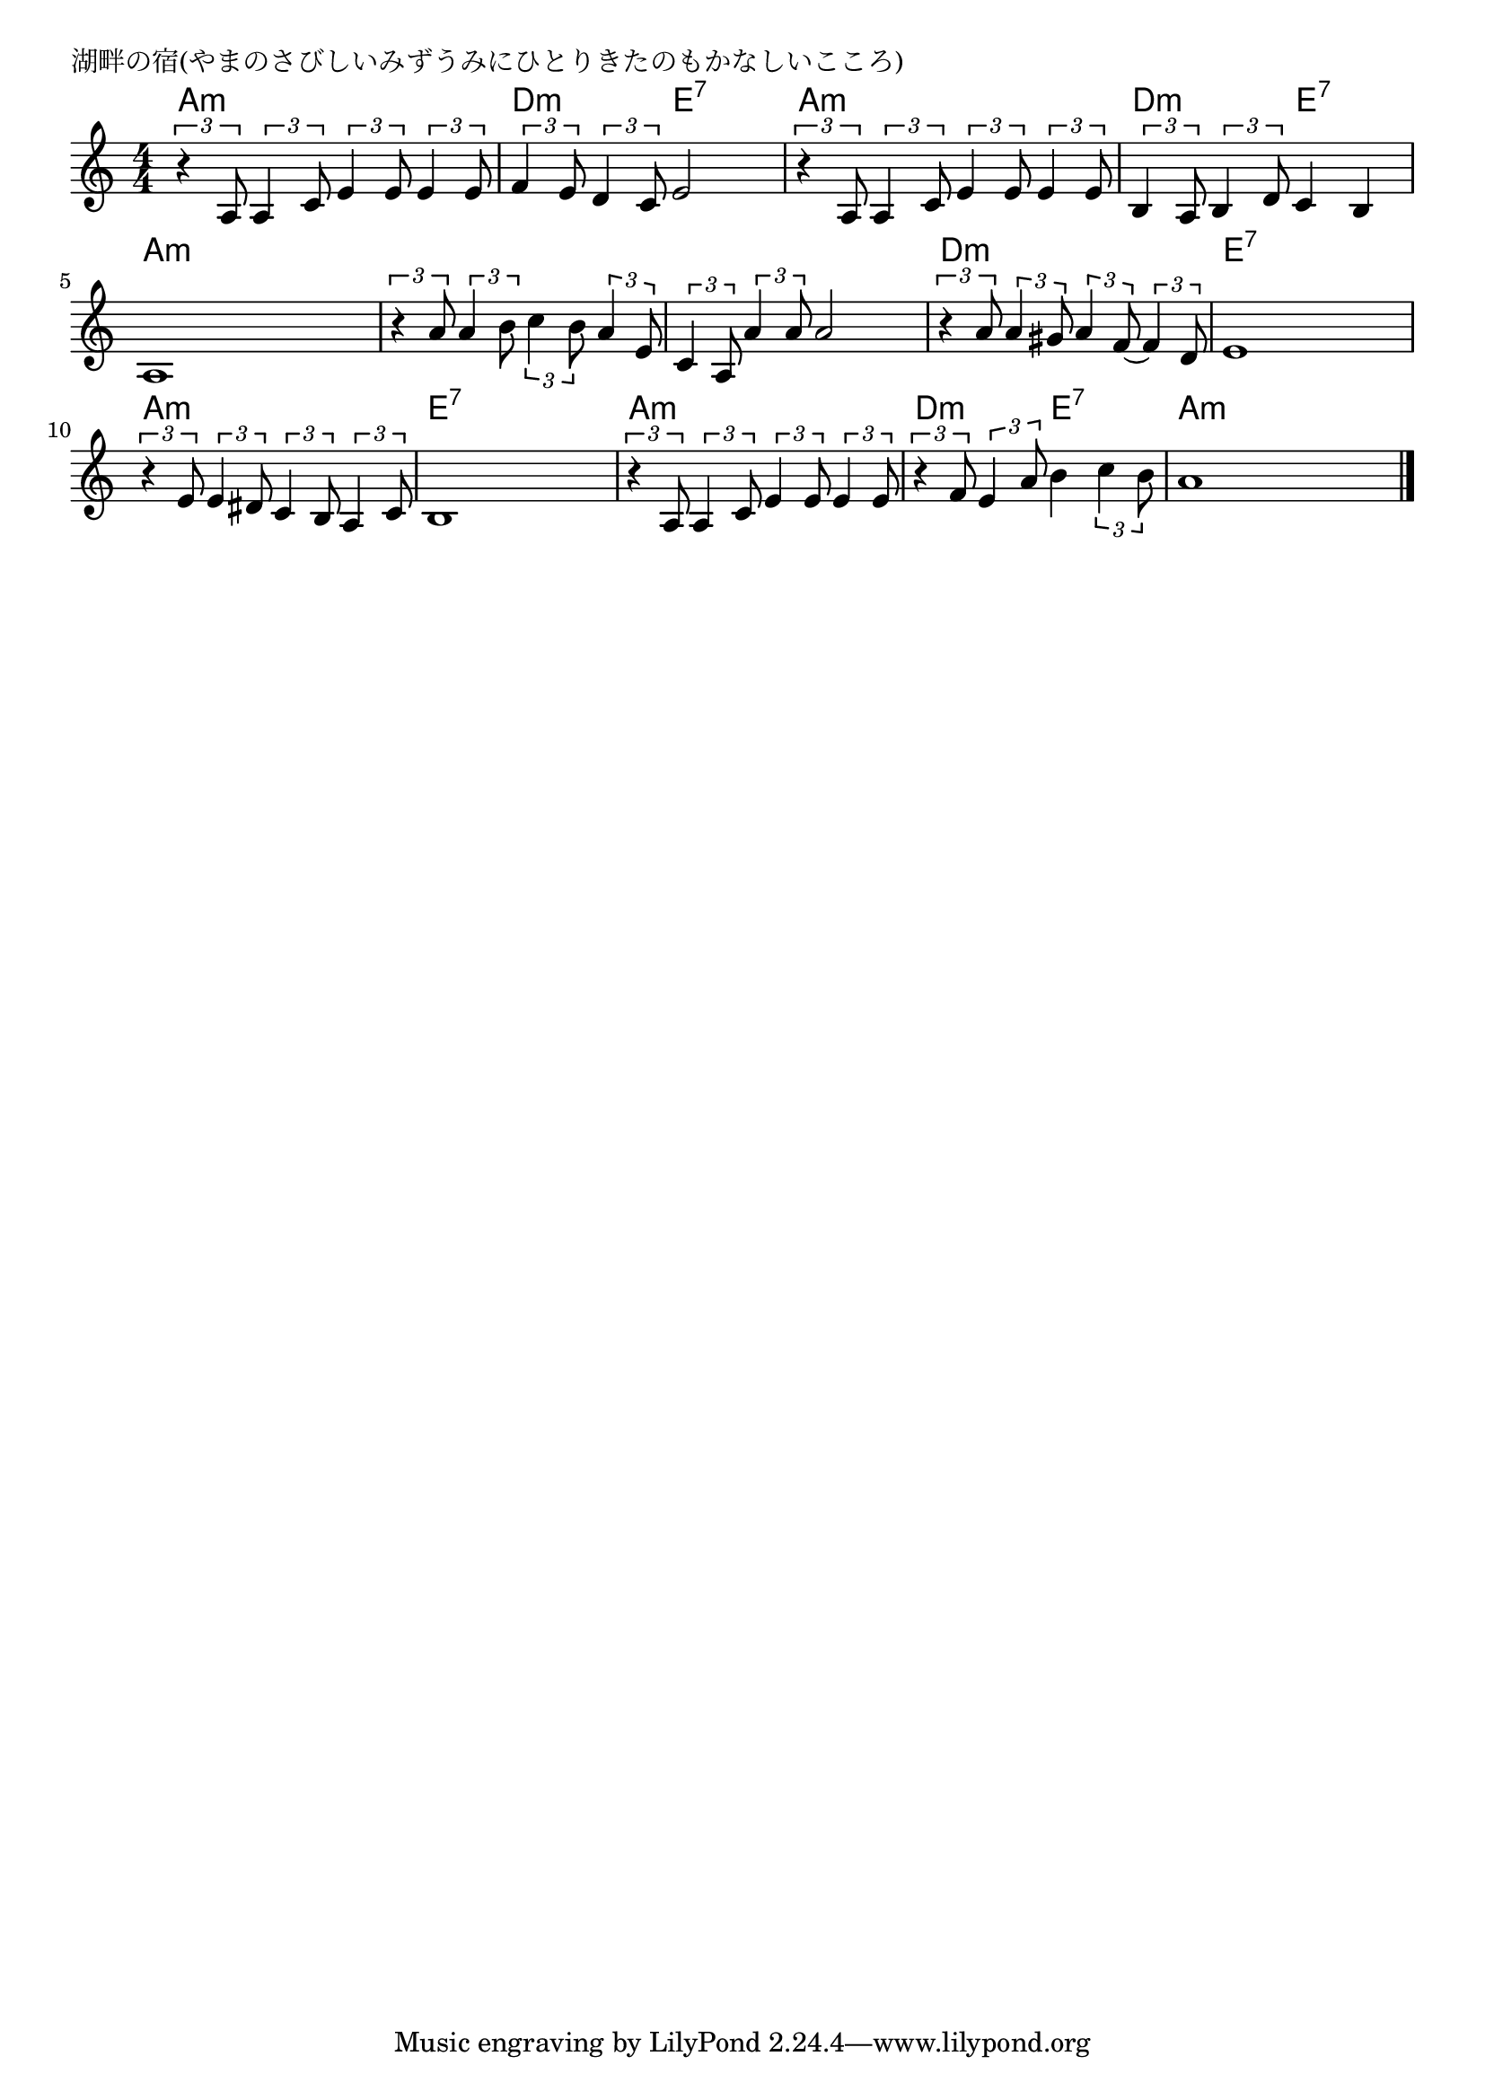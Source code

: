 \version "2.18.2"

% 湖畔の宿(やまのさびしいみずうみにひとりきたのもかなしいこころ)

\header {
piece = "湖畔の宿(やまのさびしいみずうみにひとりきたのもかなしいこころ)"
}

melody =
\relative c' {
\key a \minor
\time 4/4
\set Score.tempoHideNote = ##t
\tempo 4=80
\numericTimeSignature
%
\tuplet3/2{r4 a8} \tuplet3/2{a4 c8} \tuplet3/2{e4 e8} \tuplet3/2{e4 e8} |
\tuplet3/2{f4 e8} \tuplet3/2{d4 c8} e2 |
\tuplet3/2{r4 a,8} \tuplet3/2{a4 c8} \tuplet3/2{e4 e8} \tuplet3/2{e4 e8} |

\tuplet3/2{b4 a8} \tuplet3/2{b4 d8} c4 b | % 4
a1 |
\tuplet3/2{r4 a'8} \tuplet3/2{a4 b8} \tuplet3/2{c4 b8} \tuplet3/2{a4 e8} |
\tuplet3/2{c4 a8} \tuplet3/2{a'4 a8} a2 |

\tuplet3/2{r4 a8} \tuplet3/2{a4 gis8} \tuplet3/2{a4 f8~} \tuplet3/2{f4 d8} | % 8
e1 |
\tuplet3/2{r4 e8} \tuplet3/2{e4 dis8} \tuplet3/2{c4 b8} \tuplet3/2{a4 c8} |
b1 |

\tuplet3/2{r4 a8} \tuplet3/2{a4 c8} \tuplet3/2{e4 e8} \tuplet3/2{e4 e8} | % 12
\tuplet3/2{r4 f8} \tuplet3/2{e4 a8} b4 \tuplet3/2{c4 b8} |
a1 |


\bar "|."
}
\score {
<<
\chords {
\set noChordSymbol = ""
\set chordChanges=##t
%
a4:m a:m a:m a:m d:m d:m e:7 e:7 a:m a:m a:m a:m
d:m d:m e:7 e:7 a:m a:m a:m a:m a:m a:m a:m a:m a:m a:m a:m a:m
d:m d:m d:m d:m e:7 e:7 e:7 e:7 a:m a:m a:m a:m e:7 e:7 e:7 e:7
a:m a:m a:m a:m d:m d:m e:7 e:7 a:m a:m a:m a:m


}
\new Staff {\melody}
>>
\layout {
line-width = #190
indent = 0\mm
}
\midi {}
}